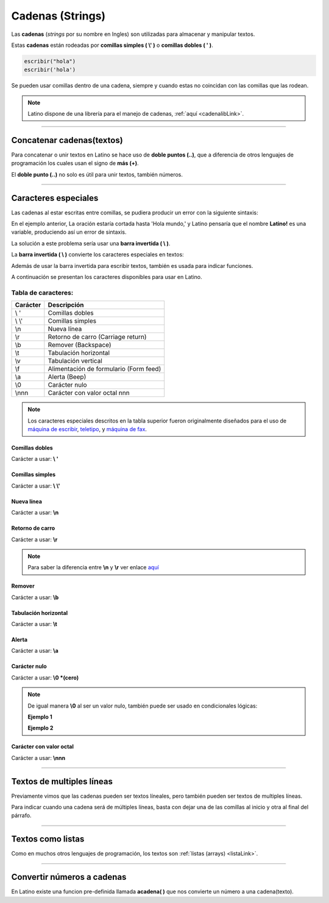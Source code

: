 .. _cadenaLink:

.. meta::
   :description: Cadenas(Textos o Strings) en Latino
   :keywords: manual, documentacion, latino, sintaxis, datos, cadenas, string, texto

==================
Cadenas (Strings)
==================
Las **cadenas** (*strings* por su nombre en Ingles) son utilizadas para almacenar y manipular textos.

Estas **cadenas** están rodeadas por **comillas simples ( \\' )** o **comillas dobles ( \' )**.

.. code-block:: bash
   
   escribir("hola")
   escribir('hola')

Se pueden usar comillas dentro de una cadena, siempre y cuando estas no coincidan con las comillas que las rodean.

.. raw:: html

   <pre><code class="language-latino line-numbers">escribir("El se llama 'Melvin'")     //Devolverá: El se llama 'Melvin'
   escribir('El se llama "Melvin"')     //Devolverá: El se llama "Melvin"</code></pre>

.. note:: Latino dispone de una librería para el manejo de cadenas, :ref:`aquí <cadenalibLink>`.

----

Concatenar cadenas(textos)
---------------------------
Para concatenar o unir textos en Latino se hace uso de **doble puntos (..)**, que a diferencia de otros lenguajes de programación los cuales usan el signo de **más (+)**.

El **doble punto (..)** no solo es útil para unir textos, también números.

.. raw:: html

   <pre><code class="language-latino line-numbers">x = "Hola mundo"
   y = ", Latino"
   escribir(x..y)     //Devolverá Hola mundo, Latino
   escribir(1..2)     //Devolverá 12</code></pre>

----

.. _cCaracterEspLink:

Caracteres especiales
----------------------
Las cadenas al estar escritas entre comillas, se pudiera producir un error con la siguiente sintaxis:

.. raw:: html

   <pre><code class="language-latino line-numbers">escribir("Hola mundo, "Latino!" ¿Cómo estan?")</code></pre>

En el ejemplo anterior, La oración estaría cortada hasta 'Hola mundo,' y Latino pensaría que el nombre **Latino!** es una variable, produciendo así un error de sintaxis.

La solución a este problema sería usar una **barra invertida ( \\ )**.

La **barra invertida ( \\ )** convierte los caracteres especiales en textos:

.. raw:: html

   <pre><code class="language-latino line-numbers">/*
   Devolverá:
   Hola mundo, "Latino" ¿Cómo estan?
   */
   
   escribir("Hola mundo, \"Latino!\" ¿Cómo estan?")</code></pre>

Además de usar la barra invertida para escribir textos, también es usada para indicar funciones.

A continuación se presentan los caracteres disponibles para usar en Latino.

Tabla de caracteres:
+++++++++++++++++++++
+----------+-------------------------------------------------+
| Carácter | Descripción                                     |
+==========+=================================================+
| \\ \'    | Comillas dobles                                 |
+----------+-------------------------------------------------+
| \\ \\'   | Comillas simples                                |
+----------+-------------------------------------------------+
| \\n      | Nueva línea                                     |
+----------+-------------------------------------------------+
| \\r      | Retorno de carro (Carriage return)              |
+----------+-------------------------------------------------+
| \\b      | Remover (Backspace)                             |
+----------+-------------------------------------------------+
| \\t      | Tabulación horizontal                           |
+----------+-------------------------------------------------+
| \\v      | Tabulación vertical                             |
+----------+-------------------------------------------------+
| \\f      | Alimentación de formulario (Form feed)          |
+----------+-------------------------------------------------+
| \\a      | Alerta (Beep)                                   |
+----------+-------------------------------------------------+
| \\0      | Carácter nulo                                   |
+----------+-------------------------------------------------+
| \\nnn    | Carácter con valor octal nnn                    |
+----------+-------------------------------------------------+

.. note:: Los caracteres especiales descritos en la tabla superior fueron originalmente diseñados para el uso de `máquina de escribir`_, teletipo_, y `máquina de fax`_.

Comillas dobles
****************
Carácter a usar: **\\ \'**

.. raw:: html

   <pre><code class="language-latino line-numbers">/*
   Devolverá:
   Hola "mundo"
   */
   
   escribir("Hola \"mundo\"")</code></pre>

Comillas simples
*****************
Carácter a usar: **\\ \\'**

.. raw:: html

   <pre><code class="language-latino line-numbers">/*
   Devolverá:
   Hola 'mundo'
   */
   
   escribir('Hola \'mundo\'')</code></pre>

Nueva línea
************
Carácter a usar: **\\n**

.. raw:: html

   <pre><code class="language-latino line-numbers">/*
   Devolverá:
   Hola
   mundo
   */

   escribir("Hola\nmundo")</code></pre>

Retorno de carro
*****************
Carácter a usar: **\\r**

.. raw:: html

   <pre><code class="language-latino line-numbers">/*
   A diferencia de \n, \r no crea una nueva línea
   sino que devuelve el cursor al punto de partida
   y sigue escribiendo. Esto proveca una sobre escritura.

   Devolverá:
   Latinoundo,
   */

   escribir("Hola mundo,\rLatino")</code></pre>

.. note:: Para saber la diferencia entre **\\n** y **\\r** ver enlace aquí_

Remover
********
Carácter a usar: **\\b**

.. raw:: html

   <pre><code class="language-latino line-numbers">/*
   Este comando elimina el carácter previo a este.

   Devolverá:
   HolMundo
   */

   escribir("Hola\bmundo")</code></pre>

Tabulación horizontal
**********************
Carácter a usar: **\\t**

.. raw:: html

   <pre><code class="language-latino line-numbers">/*
   Devolverá:
   Hola    mundo
   */

   escribir("Hola\tmundo")</code></pre>

Alerta
*******
Carácter a usar: **\\a**

.. raw:: html

   <pre><code class="language-latino line-numbers">/*
   Hará sonar el Beep de la PC y Devolverá:
   Hola mundo
   */

   escribir("Hola mundo\a")</code></pre>

Carácter nulo
**************
Carácter a usar: **\\0 \*(cero)**

.. raw:: html

   <pre><code class="language-latino line-numbers">/*
   Elimina todo el texto posterío al comando
   hasta el cierre de las comillas y Devolverá:
   Hola mundo,2020
   */

   anio = "2020"
   escribir("Hola mundo,\0 Latino! y feliz "..anio)</code></pre>

.. note:: De igual manera **\\0** al ser un valor nulo, también puede ser usado en condicionales lógicas:
   
   **Ejemplo 1**
   
   .. raw:: html

      <pre><code class="language-latino line-numbers">/*
      Devolverá:
      El valor no es nulo
      */

      x = 5
      
      si x != "\0"
        escribir ("El valor no es nulo") 
      fin</code></pre>
   
   **Ejemplo 2**

   .. raw:: html

      <pre><code class="language-latino line-numbers">/*
      Devolverá:
      No es nulo
      */

      x = 5

      si x == "\0"
        escribir ("Es un valor nulo")
      sino
        escribir ("No es nulo")
      fin</code></pre>

Carácter con valor octal
*************************
Carácter a usar: **\\nnn**

.. raw:: html

   <pre><code class="language-latino line-numbers">/*
   Devolverá:
   Hola mundo
   */

   texto = "\110\157\154\141\040\155\165\156\144\157"
   escribir(texto)</code></pre>

----

Textos de multiples líneas
---------------------------
Previamente vimos que las cadenas pueden ser textos líneales, pero también pueden ser textos de multiples líneas.

Para indicar cuando una cadena será de múltiples líneas, basta con dejar una de las comillas al inicio y otra al final del párrafo.

.. raw:: html

   <pre><code class="language-latino line-numbers">escribir("Ejemplo de texto de múltiples lineas:
   ---------------------------------------
   En este ejemplo podemos observar
   que Latino es perfectamente capaz de
   procesar textos de múltiples líneas
   siempre y cuando una de las dos comillas
   se encuentre al inicio del párrafo y otra al final")</code></pre>

----

Textos como listas
--------------------
Como en muchos otros lenguajes de programación, los textos son :ref:`listas (arrays) <listaLink>`.

.. raw:: html

   <pre><code class="language-latino line-numbers">/*
   Devolverá:
   la letra "o"
   */

   x = "Hola"
   escribir(x[1])</code></pre>

----

Convertir números a cadenas
----------------------------
En Latino existe una funcion pre-definida llamada **acadena( )** que nos convierte un número a una cadena(texto).

.. raw:: html
   
   <pre><code class="language-latino line-numbers">x = 100
   escribir(tipo(x))     //Devolverá decimal
   
   x = acadena("100")
   escribir(tipo(x))     //Devolverá cadena</code></pre>

.. Enlaces:

.. _máquina de escribir: https://es.wikipedia.org/wiki/Máquina_de_escribir
.. _teletipo: https://es.wikipedia.org/wiki/Teletipo
.. _máquina de fax: https://es.wikipedia.org/wiki/Fax
.. _aquí: https://es.stackoverflow.com/a/172368/183823